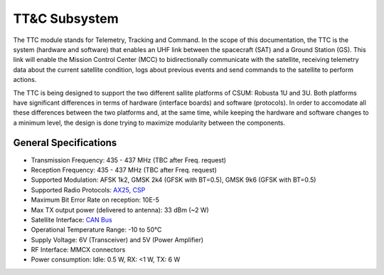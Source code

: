 TT&C Subsystem
==============

The TTC module stands for Telemetry, Tracking and Command. In the scope of this documentation, the TTC is the system (hardware and software) that enables an UHF link between the spacecraft (SAT) and a Ground Station (GS). This link will enable the Mission Control Center (MCC) to bidirectionally communicate with the satellite, receiving telemetry data about the current satellite condition, logs about previous events and send commands to the satellite to perform actions. 

The TTC is being designed to support the two different sallite platforms of CSUM: Robusta 1U and 3U. Both platforms have significant differences in terms of hardware (interface boards) and software (protocols). In order to accomodate all these differences between the two platforms and, at the same time, while keeping the hardware and software changes to a minimum level, the design is done trying to maximize modularity between the components.

General Specifications
----------------------

* Transmission Frequency: 435 - 437 MHz (TBC after Freq. request)
* Reception Frequency: 435 - 437 MHz (TBC after Freq. request)
* Supported Modulation: AFSK 1k2, GMSK 2k4 (GFSK with BT=0.5), GMSK 9k6 (GFSK with BT=0.5)
* Supported Radio Protocols: `AX25 <https://www.tapr.org/pdf/AX25.2.2.pdf>`_, `CSP <https://bytebucket.org/bbruner0/albertasat-on-board-computer/wiki/1.%20Resources/1.1.%20DataSheets/CSP/GS-CSP-1.1.pdf?rev=316ebd49bed49fdbb1d74efdeab74430e7cc726a>`_
* Maximum Bit Error Rate on reception: 10E-5
* Max TX output power (delivered to antenna): 33 dBm (~2 W)
* Satellite Interface: `CAN Bus <https://en.wikipedia.org/wiki/CAN_bus>`_
* Operational Temperature Range: -10 to 50°C
* Supply Voltage: 6V (Transceiver) and 5V (Power Amplifier)
* RF Interface: MMCX connectors
* Power consumption: Idle: 0.5 W, RX: <1 W, TX: 6 W